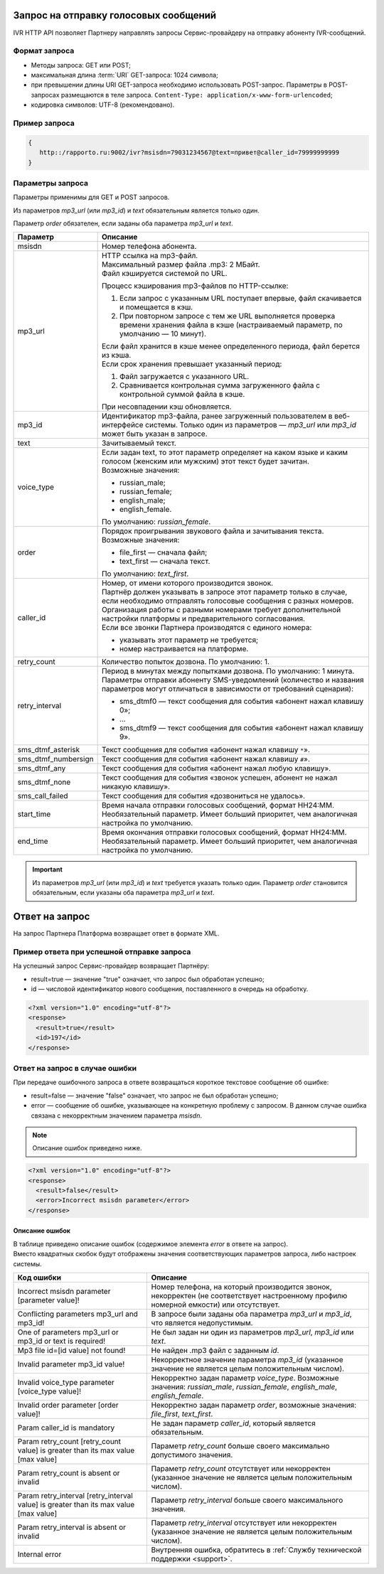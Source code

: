 Запрос на отправку голосовых сообщений
=================================================

IVR HTTP API позволяет Партнеру направлять запросы Сервис-провайдеру на отправку абоненту IVR-сообщений.

.. _IVR-HTTP-API-Формат-запроса:

Формат запроса 
-----------------------

* Методы запроса: GET или POST;
* максимальная длина :term:`URI` GET-запроса: 1024 символа; 
* при превышении длины URI GET-запроса необходимо использовать POST-запрос. Параметры в POST-запросах размещаются в теле запроса. ``Content-Type: application/x-www-form-urlencoded``;
* кодировка символов: UTF-8 (рекомендовано). 


Пример запроса
-------------------------

.. code-block::

    {
       http::/rapporto.ru:9002/ivr?msisdn=79031234567@text=привет@caller_id=79999999999
    }



.. _IVR-HTTP-API-Параметры-запроса:

Параметры запроса
-------------------------

Параметры применимы для GET и POST запросов.

Из параметров *mp3_url* (или *mp3_id*) и *text* обязательным является только один. 

Параметр *order* обязателен, если заданы оба параметра *mp3_url* и *text*.

+-----------------------+---------------------------------------------------------------------------------------------------------------------------------------+
| Параметр              | Описание                                                                                                                              |
+=======================+=======================================================================================================================================+
| msisdn                | Номер телефона абонента.                                                                                                              |
+-----------------------+---------------------------------------------------------------------------------------------------------------------------------------+
| mp3_url               | | HTTP ссылка на mp3-файл.                                                                                                            |
|                       | | Максимальный размер файла .mp3: 2 МБайт.                                                                                            |
|                       | | Файл кэшируется системой по URL.                                                                                                    |
|                       |                                                                                                                                       |
|                       | Процесс кэширования mp3-файлов по HTTP-ссылке:                                                                                        |
|                       |                                                                                                                                       |
|                       | 1. Если запрос с указанным URL поступает впервые, файл скачивается и помещается в кэш.                                                |
|                       | 2. При повторном запросе с тем же URL выполняется проверка времени хранения файла в кэше                                              |
|                       |    (настраиваемый параметр, по умолчанию — 10 минут).                                                                                 |
|                       |                                                                                                                                       |
|                       | | Если файл хранится в кэше менее определенного периода, файл берется из кэша.                                                        |
|                       | | Если срок хранения превышает указанный период:                                                                                      |
|                       |                                                                                                                                       |
|                       | 1. Файл загружается с указанного URL.                                                                                                 |
|                       | 2. Сравнивается контрольная сумма загруженного файла с контрольной суммой файла в кэше.                                               |
|                       |                                                                                                                                       |
|                       | При несовпадении кэш обновляется.                                                                                                     |
+-----------------------+---------------------------------------------------------------------------------------------------------------------------------------+
| mp3_id                | Идентификатор mp3-файла, ранее загруженный пользователем в веб-интерфейсе системы.                                                    |
|                       | Только один из параметров — *mp3_url* или *mp3_id* может быть указан в запросе.                                                       |
+-----------------------+---------------------------------------------------------------------------------------------------------------------------------------+
| text                  | Зачитываемый текст.                                                                                                                   |
+-----------------------+---------------------------------------------------------------------------------------------------------------------------------------+
| voice_type            | | Если задан text, то этот параметр определяет на каком языке и каким голосом (женским или мужским) этот текст будет зачитан.         |
|                       | | Возможные значения:                                                                                                                 |
|                       |                                                                                                                                       |
|                       | * russian_male;                                                                                                                       |
|                       | * russian_female;                                                                                                                     |
|                       | * english_male;                                                                                                                       |
|                       | * english_female.                                                                                                                     |
|                       |                                                                                                                                       |
|                       | По умолчанию: *russian_female*.                                                                                                       |
+-----------------------+---------------------------------------------------------------------------------------------------------------------------------------+
| order                 | | Порядок проигрывания звукового файла и зачитывания текста.                                                                          |
|                       | | Возможные значения:                                                                                                                 |
|                       |                                                                                                                                       |
|                       | * file_first — сначала файл;                                                                                                          |
|                       | * text_first — сначала текст.                                                                                                         |
|                       |                                                                                                                                       |
|                       | По умолчанию: *text_first*.                                                                                                           |
+-----------------------+---------------------------------------------------------------------------------------------------------------------------------------+
| caller_id             | | Номер, от имени которого производится звонок.                                                                                       |
|                       | | Партнёр должен указывать в запросе этот параметр только в случае, если необходимо отправлять голосовые сообщения с разных номеров.  |
|                       | | Организация работы с разными номерами требует дополнительной настройки платформы и предварительного согласования.                   |
|                       | | Если все звонки Партнера производятся с единого номера:                                                                             |
|                       |                                                                                                                                       |
|                       | * указывать этот параметр не требуется;                                                                                               |
|                       | * номер настраивается на платформе.                                                                                                   |
+-----------------------+---------------------------------------------------------------------------------------------------------------------------------------+
| retry_count           | Количество попыток дозвона. По умолчанию: 1.                                                                                          |
+-----------------------+---------------------------------------------------------------------------------------------------------------------------------------+
| retry_interval        | Период в минутах между попытками дозвона. По умолчанию: 1 минута. Параметры отправки абоненту SMS-уведомлений                         |
|                       | (количество и названия параметров могут отличаться в зависимости от требований сценария):                                             |
|                       |                                                                                                                                       |
|                       | * sms_dtmf0 — текст сообщения для события «абонент нажал клавишу 0»;                                                                  |
|                       | * ...                                                                                                                                 |
|                       | * sms_dtmf9 — текст сообщения для события «абонент нажал клавишу 9».                                                                  |
+-----------------------+---------------------------------------------------------------------------------------------------------------------------------------+
| sms_dtmf_asterisk     | Текст сообщения для события «абонент нажал клавишу ``*``».                                                                            |
+-----------------------+---------------------------------------------------------------------------------------------------------------------------------------+
| sms_dtmf_numbersign   | Текст сообщения для события «абонент нажал клавишу ``#``».                                                                            |
+-----------------------+---------------------------------------------------------------------------------------------------------------------------------------+
| sms_dtmf_any          | Текст сообщения для события «абонент нажал любую клавишу».                                                                            |
+-----------------------+---------------------------------------------------------------------------------------------------------------------------------------+
| sms_dtmf_none         | Текст сообщения для события «звонок успешен, абонент не нажал никакую клавишу».                                                       |
+-----------------------+---------------------------------------------------------------------------------------------------------------------------------------+
| sms_call_failed       | Текст сообщения для события «дозвониться не удалось».                                                                                 |
+-----------------------+---------------------------------------------------------------------------------------------------------------------------------------+
| start_time            | | Время начала отправки голосовых сообщений, формат HH24:MM.                                                                          |
|                       | | Необязательный параметр. Имеет больший приоритет, чем аналогичная настройка по умолчанию.                                           |
+-----------------------+---------------------------------------------------------------------------------------------------------------------------------------+
| end_time              | | Время окончания отправки голосовых сообщений, формат HH24:MM.                                                                       |
|                       | | Необязательный параметр. Имеет больший приоритет, чем аналогичная настройка по умолчанию.                                           |
+-----------------------+---------------------------------------------------------------------------------------------------------------------------------------+

.. important:: Из параметров *mp3_url* (или *mp3_id*) и *text* требуется указать только один. Параметр *order* становится обязательным, если указаны оба параметра *mp3_url* и *text*.


Ответ на запрос
=====================

На запрос Партнера Платформа возвращает ответ в формате XML.

Пример ответа при успешной отправке запроса
-------------------------------------------------

На успешный запрос Сервис-провайдер возвращает Партнёру:

* result=true — значение "true" означает, что запрос был обработан успешно; 
* id — числовой идентификатор нового сообщения, поставленного в очередь на обработку.  

.. code-block:: XML

    <?xml version="1.0" encoding="utf-8"?>
    <response>
      <result>true</result>
      <id>197</id>
    </response>


Ответ на запрос в случае ошибки
--------------------------------------

При передаче ошибочного запроса в ответе возвращаться короткое текстовое сообщение об ошибке:

* result=false — значение "false" означает, что запрос не был обработан успешно; 
* error — сообщение об ошибке, указывающее на конкретную проблему с запросом. В данном случае ошибка связана с некорректным значением параметра *msisdn*.  

.. note:: Описание ошибок приведено ниже.

.. code-block:: XML

    <?xml version="1.0" encoding="utf-8"?>
    <response>
      <result>false</result>
      <error>Incorrect msisdn parameter</error>
    </response>


Описание ошибок 
~~~~~~~~~~~~~~~~

| В таблице приведено описание ошибок (содержимое элемента *error* в ответе на запрос). 
| Вместо квадратных скобок будут отображены значения соответствующих параметров запроса, либо настроек системы.

+----------------------------------------------------------+-----------------------------------------------------------------------------------------------------------------------+
| Код ошибки                                               | Описание                                                                                                              |
+==========================================================+=======================================================================================================================+
| Incorrect msisdn parameter [parameter value]!            | Номер телефона, на который производится звонок, некорректен (не соответствует настроенному профилю номерной емкости)  |
|                                                          | или отсутствует.                                                                                                      |
+----------------------------------------------------------+-----------------------------------------------------------------------------------------------------------------------+
| Conflicting parameters mp3_url and mp3_id!               | В запросе были заданы оба параметра *mp3_url* и *mp3_id*, что является недопустимым.                                  |
+----------------------------------------------------------+-----------------------------------------------------------------------------------------------------------------------+
| One of parameters mp3_url or mp3_id or text is required! | Не был задан ни один из параметров *mp3_url*, *mp3_id* или *text*.                                                    |
+----------------------------------------------------------+-----------------------------------------------------------------------------------------------------------------------+
| Mp3 file id=[id value] not found!                        | Не найден .mp3 файл с заданным *id*.                                                                                  |
+----------------------------------------------------------+-----------------------------------------------------------------------------------------------------------------------+
| Invalid parameter mp3_id value!                          | Некорректное значение параметра *mp3_id* (указанное значение не является целым положительным числом).                 |
+----------------------------------------------------------+-----------------------------------------------------------------------------------------------------------------------+
| Invalid voice_type parameter [voice_type value]!         | Некорректно задан параметр *voice_type*. Возможные значения: *russian_male*, *russian_female*,                        |
|                                                          | *english_male*, *english_female*.                                                                                     |
+----------------------------------------------------------+-----------------------------------------------------------------------------------------------------------------------+
| Invalid order parameter [order value]!                   | Некорректно задан параметр *order*, возможные значения: *file_first*, *text_first*.                                   |
+----------------------------------------------------------+-----------------------------------------------------------------------------------------------------------------------+
| Param caller_id is mandatory                             | Не задан параметр *caller_id*, который является обязательным.                                                         |
+----------------------------------------------------------+-----------------------------------------------------------------------------------------------------------------------+
| Param retry_count [retry_count value] is greater         | Параметр *retry_count* больше своего максимально допустимого значения.                                                |
| than its max value [max value]                           |                                                                                                                       |
+----------------------------------------------------------+-----------------------------------------------------------------------------------------------------------------------+
| Param retry_count is absent or invalid                   | Параметр *retry_count* отсутствует или некорректен (указанное значение не является целым положительным числом).       |
+----------------------------------------------------------+-----------------------------------------------------------------------------------------------------------------------+
| Param retry_interval [retry_interval value] is greater   | Параметр *retry_interval* больше своего максимального значения.                                                       |
| than its max value [max value]                           |                                                                                                                       |
+----------------------------------------------------------+-----------------------------------------------------------------------------------------------------------------------+
| Param retry_interval is absent or invalid                | Параметр *retry_interval* отсутствует или некорректен (указанное значение не является целым положительным числом).    |
+----------------------------------------------------------+-----------------------------------------------------------------------------------------------------------------------+
| Internal error                                           | Внутренняя ошибка, обратитесь в :ref:`Службу технической поддержки <support>`.                                        |
+----------------------------------------------------------+-----------------------------------------------------------------------------------------------------------------------+



